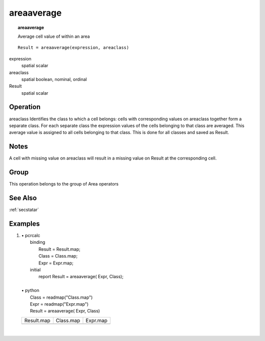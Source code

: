 

.. index::
   single: areaaverage
.. _areaaverage:

***********
areaaverage
***********
.. topic:: areaaverage

   Average cell value of within an area

::

  Result = areaaverage(expression, areaclass)

expression
   spatial
   scalar

areaclass
   spatial
   boolean, nominal, ordinal

Result
   spatial
   scalar

Operation
=========
areaclass Identifies the class to which a cell belongs: cells with corresponding values on areaclass together form a separate class. For each separate class the expression values of the cells belonging to that class are averaged. This average value is assigned to all cells belonging to that class. This is done for all classes and saved as Result.  

Notes
=====


A cell with missing value on areaclass will result in a missing value on Result at the corresponding cell.  

Group
=====
This operation belongs to the group of  Area operators 

See Also
========
:ref:`secstatar`

Examples
========
#. 
   | • pcrcalc
   |   binding
   |    Result = Result.map;
   |    Class = Class.map;
   |    Expr = Expr.map;
   |   initial
   |    report Result = areaaverage( Expr, Class);
   |   
   | • python
   |   Class = readmap("Class.map")
   |   Expr = readmap("Expr.map")
   |   Result = areaaverage( Expr, Class)

   ============================================== ========================================== ============================================
   Result.map                                     Class.map                                  Expr.map                                    
   .. image::  ../examples/areaaverage_Result.png .. image::  ../examples/areaarea_Class.png .. image::  ../examples/areamaximum_Expr.png
   ============================================== ========================================== ============================================

   | 

